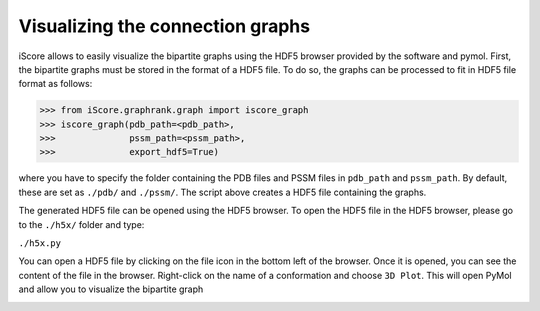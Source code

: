 Visualizing the connection graphs
======================================

iScore allows to easily visualize the bipartite graphs using the HDF5 browser provided by the software and pymol. First, the bipartite graphs must be stored in the format of a HDF5 file. To do so, the graphs can be processed to fit in HDF5 file format as follows:


>>> from iScore.graphrank.graph import iscore_graph
>>> iscore_graph(pdb_path=<pdb_path>,
>>>              pssm_path=<pssm_path>,
>>>              export_hdf5=True)

where you have to specify the folder containing the PDB files and PSSM files in ``pdb_path`` and ``pssm_path``. By default, these are set as ``./pdb/`` and ``./pssm/``. The script above creates a HDF5 file containing the graphs.

The generated HDF5 file can be opened using the HDF5 browser. To open the HDF5 file in the HDF5 browser, please go to the ``./h5x/`` folder and type:

``./h5x.py``

You can open a HDF5 file by clicking on the file icon in the bottom left of the browser. Once it is opened, you can see the content of the file in the browser. Right-click on the name of a conformation and choose ``3D Plot``. This will open PyMol and allow you to visualize the bipartite graph

.. image :: h5x_iscore.png
